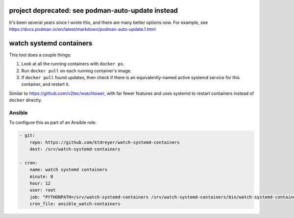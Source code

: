 project deprecated: see podman-auto-update instead
==================================================
It's been several years since I wrote this, and there are many better options
now. For example, see
https://docs.podman.io/en/latest/markdown/podman-auto-update.1.html

watch systemd containers
========================

This tool does a couple things:

1. Look at all the running containers with ``docker ps``.

2. Run ``docker pull`` on each running container's image.

3. If ``docker pull`` found updates, then check if there is an
   equivalently-named active systemd service for this container, and restart
   it.

Similar to https://github.com/v2tec/watchtower, with far fewer features and
uses systemd to restart containers instead of ``docker`` directly.

Ansible
-------

To configure this as part of an Ansible role:

.. code-block:: yaml

    - git:
        repo: https://github.com/ktdreyer/watch-systemd-containers
        dest: /srv/watch-systemd-containers

    - cron:
        name: watch systemd containers
        minute: 0
        hour: 12
        user: root
        job: "PYTHONPATH=/srv/watch-systemd-containers /srv/watch-systemd-containers/bin/watch-systemd-containers"
        cron_file: ansible_watch-containers
